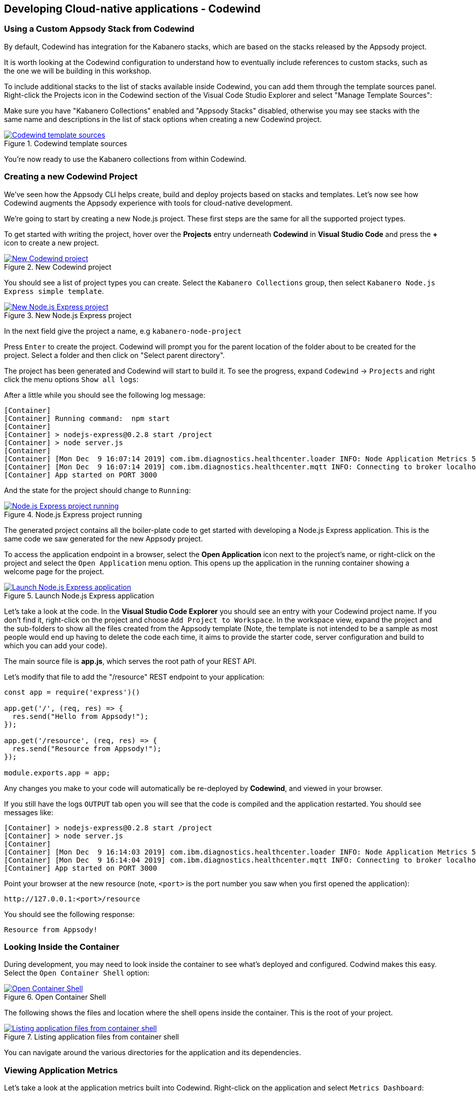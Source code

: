 == Developing Cloud-native applications - Codewind

=== Using a Custom Appsody Stack from Codewind

By default, Codewind has integration for the Kabanero stacks, which are 
based on the stacks released by the Appsody project. 

It is worth looking at the Codewind configuration to understand how to
eventually include references to custom stacks, such as the one we will 
be building in this workshop.

To include additional stacks to the list of stacks available
inside Codewind, you can add them through the template sources panel.
Right-click the Projects icon in the Codewind section of the Visual Code
Studio Explorer and select "Manage Template Sources":

Make sure you have "Kabanero Collections" enabled and "Appsody Stacks"
disabled, otherwise you may see stacks with the same name and descriptions
in the list of stack options when creating a new Codewind project.

.Codewind template sources 
image::/img/guide/kab-workshop-codewind-template-sources.png[link="/img/guide/kab-workshop-codewind-template-sources.png" alt="Codewind template sources"]

You’re now ready to use the Kabanero collections from within Codewind.

=== Creating a new Codewind Project

We’ve seen how the Appsody CLI helps create, build and deploy projects
based on stacks and templates. Let’s now see how Codewind augments the
Appsody experience with tools for cloud-native development.

We’re going to start by creating a new Node.js project. These first
steps are the same for all the supported project types.

To get started with writing the project, hover over the *Projects* entry
underneath *Codewind* in *Visual Studio Code* and press the *+* icon to
create a new project.

.New Codewind project 
image::/img/guide/kab-workshop-new-project.png[link="/img/guide/kab-workshop-new-project.png" alt="New Codewind project"]


You should see a list of project types you can create. Select the
`+Kabanero Collections+` group, then select `Kabanero Node.js Express simple template`.

.New Node.js Express project 
image::/img/guide/kab-workshop-codewind-new-nodejs.png[link="/img/guide/kab-workshop-codewind-new-nodejs.png" alt="New Node.js Express project"]

In the next field give the project a name, e.g `+kabanero-node-project+`

Press `+Enter+` to create the project. Codewind will prompt you for the parent location of the folder about to be created for the project. Select a folder and then click on "Select parent directory". 

The project has been generated and Codewind will start to build it. To see the progress, expand `+Codewind+` -> `+Projects+` and right click the menu options `+Show all logs+`:

After a little while you should see the following log message:

[source, role="no_copy"]
....
[Container] 
[Container] Running command:  npm start
[Container] 
[Container] > nodejs-express@0.2.8 start /project
[Container] > node server.js
[Container] 
[Container] [Mon Dec  9 16:07:14 2019] com.ibm.diagnostics.healthcenter.loader INFO: Node Application Metrics 5.1.1.201912041724 (Agent Core 4.0.5)
[Container] [Mon Dec  9 16:07:14 2019] com.ibm.diagnostics.healthcenter.mqtt INFO: Connecting to broker localhost:1883
[Container] App started on PORT 3000
....

And the state for the project should change to `+Running+`:

.Node.js Express project running
image::/img/guide/kab-workshop-codewind-nodejs-running.png[link="/img/guide/kab-workshop-codewind-nodejs-running.png" alt="Node.js Express project running"]

The generated project contains all the boiler-plate code to get started
with developing a Node.js Express application. This is the same
code we saw generated for the new Appsody project.

To access the application endpoint in a browser, select the *Open Application*
icon next to the project’s name, or right-click on the project and
select the `+Open Application+` menu option. This opens up the application in
the running container showing a welcome page for the project.

.Launch Node.js Express application
image::/img/guide/kab-workshop-codewind-launch-nodejs.png[link="/img/guide/kab-workshop-codewind-launch-nodejs.png" alt="Launch Node.js Express application"]

Let’s take a look at the code. In the *Visual Studio Code Explorer* you should see
an entry with your Codewind project name. If you don’t find
it, right-click on the project and choose `+Add Project to Workspace+`.
In the workspace view, expand the project and the sub-folders to show
all the files created from the Appsody template (Note, the template is
not intended to be a sample as most people would end up having to delete
the code each time, it aims to provide the starter code, server
configuration and build to which you can add your code).

The main source file is *app.js*, which serves the root path of your REST API.

Let’s modify that file to add the "/resource" REST endpoint to your application:

[source,node]
----
const app = require('express')()

app.get('/', (req, res) => {
  res.send("Hello from Appsody!");
});
 
app.get('/resource', (req, res) => {
  res.send("Resource from Appsody!");
});

module.exports.app = app;
----

Any changes you make to your code will automatically be 
re-deployed by *Codewind*, and viewed in your browser.

If you still have the logs `+OUTPUT+` tab open you will see that the
code is compiled and the application restarted. You should see messages
like:

[source, role="no_copy"]
....
[Container] > nodejs-express@0.2.8 start /project
[Container] > node server.js
[Container] 
[Container] [Mon Dec  9 16:14:03 2019] com.ibm.diagnostics.healthcenter.loader INFO: Node Application Metrics 5.1.1.201912041724 (Agent Core 4.0.5)
[Container] [Mon Dec  9 16:14:04 2019] com.ibm.diagnostics.healthcenter.mqtt INFO: Connecting to broker localhost:1883
[Container] App started on PORT 3000
....

Point your browser at the new resource (note, `+<port>+` is the port
number you saw when you first opened the application):

[source, role="no_copy"]
....
http://127.0.0.1:<port>/resource
....

You should see the following response:

[source, role="no_copy"]
....
Resource from Appsody!
....

=== Looking Inside the Container

During development, you may need to look inside the container to see
what’s deployed and configured. Codwind makes this easy. Select the
`+Open Container Shell+` option:

.Open Container Shell
image::/img/guide/kab-workshop-codewind-shell.png[link="/img/guide/kab-workshop-codewind-shell.png" alt="Open Container Shell"]

The following shows the files and location where the shell opens inside
the container. This is the root of your project.

.Listing application files from container shell
image::/img/guide/kab-workshop-codewind-shell-commands.png[link="/img/guide/kab-workshop-codewind-shell-commands.png" alt="Listing application files from container shell"]

You can navigate around the various directories for the application
and its dependencies.

=== Viewing Application Metrics

Let’s take a look at the application metrics built into Codewind.
Right-click on the application and select `+Metrics Dashboard+`:

This should open a page in your browser showing the metrics
dashboard with various system resource and response time data.
To make it more interesting,
hit the REST endpoint a few times to see the effects. You should end up
with a dashboard looking something like:

.Codewind Application Metrics Dashboard
image::/img/guide/kab-workshop-codewind-performance.png[link="/img/guide/kab-workshop-codewind-performance.png" alt="Codewind Application Metrics Dashboard"]

The dashboard helps you understand the runtime characteristics of your
service. Keep the dashboard open for now.

=== Running Load Tests

Let’s now take a look at the load testing support of Codewind.
Right-click on the application and select
`+Performance Dashboard+`:

In a browser tab, you should see the Codewind performance dashboard.
Click on `+Edit load run settings+`, and then change the values to the
following settings:

.Edit load run settings
[width="80%",cols="3,^4",options="header"]
|==========
| Method | GET 
| Path | /resource
| Requests/second | 100
| Concurrent | 20
| Duration | 20
| JSON body| < leave empty >
|==========


Click `+Save+` to save the settings. Click `+Run Load Test+`, in the dialog, give the test a name `+Test 1+` and choose `+Run+`:

When the tests are complete you should see results similar to the
following (you may need to click refresh in the browser). Click the
check-boxes for `+Response+`, `+Hits+`, `+CPU+` and `+Memory+`.

.Load test results
image::/img/guide/kab-workshop-codewind-performance-test.png[link="/img/guide/kab-workshop-codewind-performance-test.png" alt="Load test results"]

To see the effect of the load test on the service, take a look at the
metrics dashboard you opened earlier. You should see spikes in the
various measures.

Let’s do some development and degrade the performance of the services.
Update the `+GET+` function in `app.js` with the following content and save the file. As
before, the application will be automatically updated:

[source,java]
----
app.get('/resource', (req, res) => {
  setTimeout(function() {
    res.send("Resource from Appsody!");
  }, 3000);  
});
----

In the performance dashboard, click `+Run Load Test+`, give the test
another name, e.g. `+Test 2+`, and click `+Run+`. When the tests
complete, you should see results similar to the following:

.Load test results after performance degradation
image::/img/guide/kab-workshop-codewind-performance-test-2.png[link="/img/guide/kab-workshop-codewind-performance-test-2.png" alt="Load test results after performance degradation"]


We can see clearly from the chart that the response time has increased.
Revisit the metrics dashboard and we can also see the response time
increase:

.Application metrics after performance degradation
image::/img/guide/kab-workshop-codewind-performance-2.png[link="/img/guide/kab-workshop-codewind-performance-2.png" alt="Application metrics after performance degradation"]

=== Deploy the Project to Knative or Kubernetes via the CLI

The project you created is a normal Appsody project and so can be worked
with using the Appsody CLI. As per the Appsody part of this workshop,
deploy the application to Kubernetes using:

[.tab_link.mac_link]
`*MAC*`

[.tab_link.windows_link]
`*WINDOWS*`

[.tab_content.mac_section]
--
[source, role='command']
....
cd <parent directory location>/kabanero-node-project
appsody deploy
....
--

[.tab_content.windows_section]
--
[source, role='command']
....
cd <parent directory location>\kabanero-node-project
appsody deploy
....
--

If this was successful, the output of this command should be:

[source, role="no_copy"]
....
Deployed project running at http://localhost:<port>
....

Test the endpoint by opening:

[source, role="no_copy"]
....
http://127.0.0.1:<port>/resource
....

You should see the following response:

[source, role="no_copy"]
....
Resource from Appsody!
....

Congratulations! Your application is now accessible through Knative/Kubernetes.

You can undeploy the application using:

[source, role='command']
....
appsody deploy delete
....